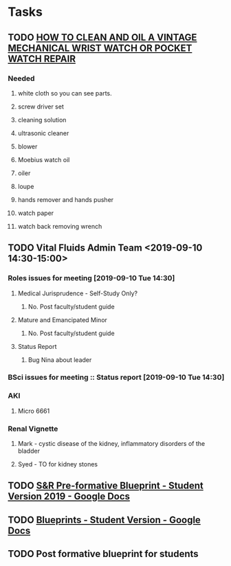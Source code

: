 * Tasks

** TODO [[http://www.thewatchguy.com/pages/Repair1.html][HOW TO CLEAN AND OIL A VINTAGE MECHANICAL WRIST WATCH OR POCKET WATCH REPAIR]]
*** Needed
**** white cloth so you can see parts.
**** screw driver set
**** cleaning solution
**** ultrasonic cleaner
**** blower
**** Moebius watch oil
**** oiler
**** loupe
**** hands remover and hands pusher
**** watch paper
**** watch back removing wrench
** TODO Vital Fluids Admin Team <2019-09-10 14:30-15:00>
*** Roles issues for meeting [2019-09-10 Tue 14:30] 
**** Medical Jurisprudence - Self-Study Only?
***** No.  Post faculty/student guide
**** Mature and Emancipated Minor
***** No.  Post faculty/student guide
**** Status Report
***** Bug Nina about leader
*** BSci issues for meeting :: Status report [2019-09-10 Tue 14:30]
*** AKI
**** Micro 6661
*** Renal Vignette
**** Mark - cystic disease of the kidney, inflammatory disorders of the bladder
**** Syed - TO for kidney stones

** TODO [[https://docs.google.com/document/d/1O4K3qi375f1Knx-VoYmAivmUySzINMPBbcvZBik-u0s/edit][S&R Pre-formative Blueprint - Student Version 2019 - Google Docs]]

** TODO [[https://docs.google.com/document/d/1cVDrWUZwKGn9KrsxQDL1t2PK1KWzKnBYwHsxSRAtXo4/edit][Blueprints - Student Version - Google Docs]]
** TODO Post formative blueprint for students
